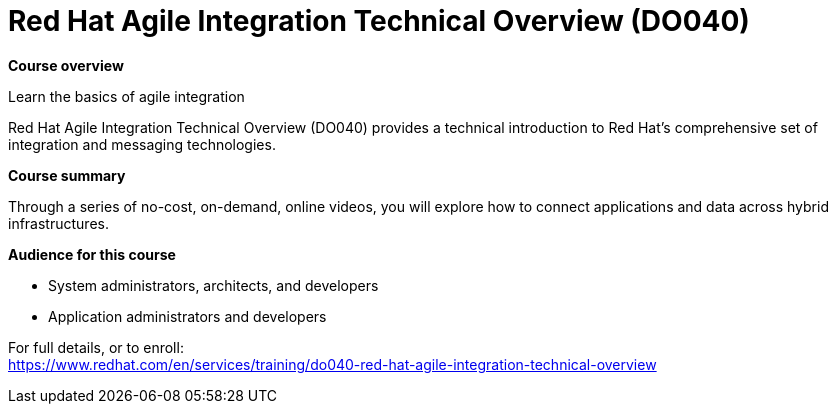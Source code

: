 = Red Hat Agile Integration Technical Overview (DO040)


*Course overview*

Learn the basics of agile integration

Red Hat Agile Integration Technical Overview (DO040) provides a technical introduction to Red Hat’s comprehensive set of integration and messaging technologies.

*Course summary*

Through a series of no-cost, on-demand, online videos, you will explore how to connect applications and data across hybrid infrastructures.

*Audience for this course*

* System administrators, architects, and developers
* Application administrators and developers


For full details, or to enroll: +
https://www.redhat.com/en/services/training/do040-red-hat-agile-integration-technical-overview
